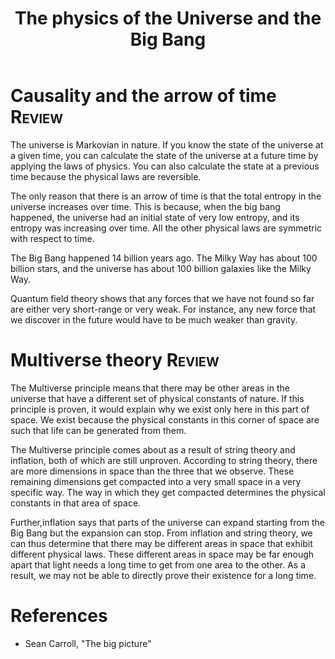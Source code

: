 #+TITLE: The physics of the Universe and the Big Bang
#+FILETAGS: :Physics:Science:
#+STARTUP: overview, hideallblocks

* Causality and the arrow of time                                    :Review:

The universe is Markovian in nature. If you know the state of the
universe at a given time, you can calculate the state of the universe
at a future time by applying the laws of physics. You can also
calculate the state at a previous time because the physical laws are
reversible.

The only reason that there is an arrow of time is that the total
entropy in the universe increases over time. This is because, when the
big bang happened, the universe had an initial state of very low
entropy, and its entropy was increasing over time. All the other
physical laws are symmetric with respect to time.

The Big Bang happened 14 billion years ago. The Milky Way has about
100 billion stars, and the universe has about 100 billion galaxies
like the Milky Way.

Quantum field theory shows that any forces that we have not found so
far are either very short-range or very weak. For instance, any new
force that we discover in the future would have to be much weaker than
gravity.

* Multiverse theory                                                  :Review:

The Multiverse principle means that there may be other areas in
the universe that have a different set of physical constants of
nature. If this principle is proven, it would explain why we exist only here in this
part of space. We exist because the physical constants in this corner
of space are such that life can be generated from them.

The Multiverse principle comes about as a result of string theory and
inflation, both of which are still unproven. According to string
theory, there are more dimensions in space than the three that we
observe. These remaining dimensions get compacted into a very small
space in a very specific way. The way in which they get compacted
determines the physical constants in that area of space.

Further,inflation says that parts of the universe can expand starting from the
Big Bang but the expansion can stop. From inflation and string theory,
we can thus determine that there may be different areas in space that
exhibit different physical laws. These different areas in space may be
far enough apart that light needs a long time to get from one area to
the other. As a result, we may not be able to directly prove their
existence for a long time.

* References

- Sean Carroll, "The big picture"
